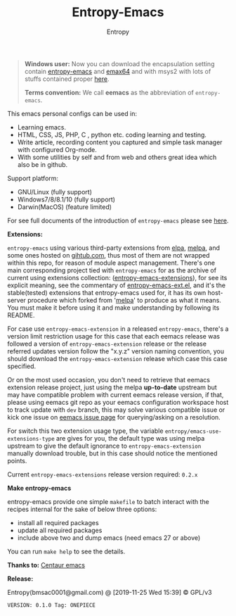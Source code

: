 #+TITLE: Entropy-Emacs
#+AUTHOR: Entropy

#+attr_html: :style margin:0 auto; display:block;
#+attr_html: :width 200px
#+attr_org: :width 200px
[[file:elements/core/logo/logo.png]]


#+BEGIN_QUOTE
*Windows user:*
Now you can download the encapsulation setting contain [[https://github.com/c0001/entropy-emacs][entropy-emacs]]
and [[https://github.com/m-parashar/emax64][emax64]] and with msys2 with lots of stuffs contained proper [[https://sourceforge.net/projects/entropy-emax64/][here]].

*Terms convention:*
We call *eemacs* as the abbreviation of =entropy-emacs=.
#+END_QUOTE

This emacs personal configs can be used in:

- Learning emacs.
- HTML, CSS, JS, PHP, C , python etc. coding learning and testing.
- Write article, recording content you captured and simple task
  manager with configured Org-mode.
- With some utilities by self and from web and others great idea which
  also be in github.

Support platform:

- GNU/Linux (fully support)
- Windows7/8/8.1/10 (fully support)
- Darwin(MacOS) (feature limited)

For see full documents of the introduction of =entropy-emacs= please
see [[file:elements/site-lisp/entropy-emacs-doc/org/entropy-emacs_introduction.org][here]].

*Extensions:*

=entropy-emacs= using various third-party extensions from [[https://elpa.gnu.org/packages/][elpa]], [[https://melpa.org][melpa]],
and some ones hosted on _gihtub.com_, thus most of them are not
wrapped within this repo, for reason of module aspect
management. There's one main corresponding project tied with
=entropy-emacs= for as the archive of current using extensions
collection: ([[https://github.com/c0001/entropy-emacs-extensions][entropy-emacs-extensions]]), for see its explicit meaning,
see the commentary of [[file:elements/core/baron/summon/entropy-emacs-ext.el][entropy-emacs-ext.el]], and it's the
stable(tested) extensions that entropy-emacs used for, it has its own
host-server procedure which forked from '[[https://melpa.org/][melpa]]' to produce as what it
means. You must make it before using it and make understanding by
following its README.

For case use =entropy-emacs-extension= in a released =entropy-emacs=,
there's a version limit restriction usage for this case that each
eemacs release was followed a version of =entropy-emacs-extension=
release or the release referred updates version follow the "x.y.z"
version naming convention, you should download the
=entropy-emacs-extension= release which case this case specified.

Or on the most used occasion, you don't need to retrieve that eemacs
extension release project, just using the melpa *up-to-date* upstream
but may have compatible problem with current eemacs release version,
if that, please using eemacs git repo as your eemacs configuration
workspace host to track update with =dev= branch, this may solve
various compatible issue or kick one issue on [[https://github.com/c0001/entropy-emacs/issues][eemacs issue page]] for
querying/asking on a resolution.

For switch this two extension usage type, the variable
~entropy/emacs-use-extensions-type~ are gives for you, the default
type was using melpa upstream to give the default ignorance to
=entropy-emacs-extension= manually download trouble, but in this case
should notice the mentioned points.

Current =entropy-emacs-extensions= release version required: =0.2.x=

*Make entropy-emacs*

entropy-emacs provide one simple =makefile= to batch interact with the
recipes internal for the sake of below three options:

- install all required packages
- update all required packages
- include above two and dump emacs (need emacs 27 or above)

You can run ~make help~ to see the details.

*Thanks to:* [[https://github.com/seagle0128/.emacs.d][Centaur emacs]]

*Release:*

Entropy(bmsac0001@gmail.com) @ [2019-11-25 Wed 15:39] © GPL/v3

=VERSION: 0.1.0 Tag: ONEPIECE=
